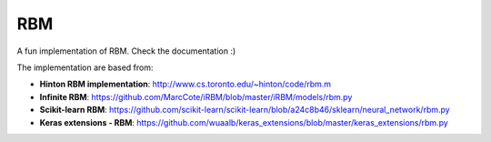 RBM
===

.. image:: https://travis-ci.org/SrMouraSilva/RBM.svg?branch=master
    :target: https://travis-ci.org/SrMouraSilva/RBM
    :alt: Build Status

.. image:: https://readthedocs.org/projects/srmourasilva-rbm/badge/?version=latest
    :target: http://srmourasilva-rbm.readthedocs.io/?badge=latest
    :alt: Documentation Status

.. image:: https://codecov.io/gh/SrMouraSilva/RBM/branch/master/graph/badge.svg
    :target: https://codecov.io/gh/SrMouraSilva/RBM
    :alt: Code coverage

A fun implementation of RBM. Check the documentation :)


The implementation are based from:

* **Hinton RBM implementation**: http://www.cs.toronto.edu/~hinton/code/rbm.m
* **Infinite RBM**: https://github.com/MarcCote/iRBM/blob/master/iRBM/models/rbm.py
* **Scikit-learn RBM**: https://github.com/scikit-learn/scikit-learn/blob/a24c8b46/sklearn/neural_network/rbm.py
* **Keras extensions - RBM**: https://github.com/wuaalb/keras_extensions/blob/master/keras_extensions/rbm.py
